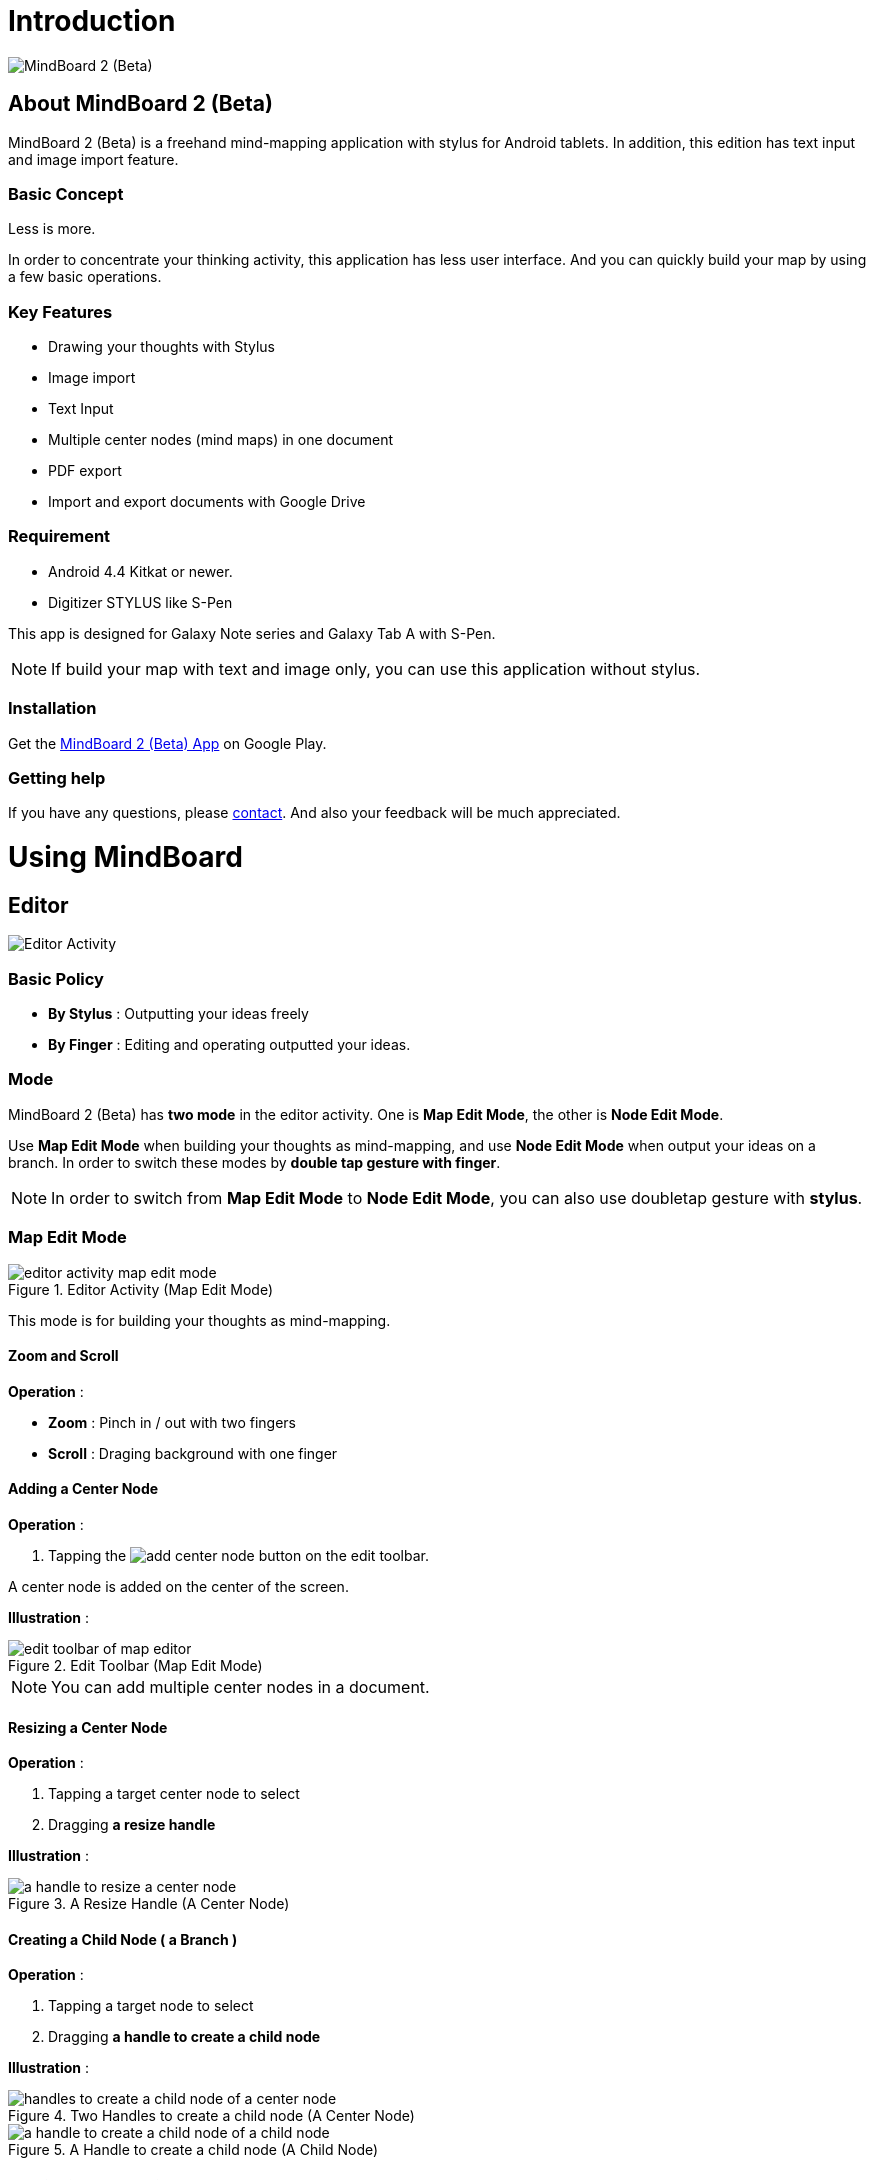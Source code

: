 
= Introduction

image::screenshots/mind-mapping-example.png[MindBoard 2 (Beta)]

== About MindBoard 2 (Beta)

MindBoard 2 (Beta) is a freehand mind-mapping application with stylus for Android tablets.
In addition, this edition has text input and image import feature.


=== Basic Concept

Less is more.

In order to concentrate your thinking activity, this application has less user interface. 
And you can quickly build your map by using a few basic operations.


=== Key Features

* Drawing your thoughts with Stylus
* Image import
* Text Input
* Multiple center nodes (mind maps) in one document 
* PDF export
* Import and export documents with Google Drive


=== Requirement

* Android 4.4 Kitkat or newer.
* Digitizer STYLUS like S-Pen

This app is designed for Galaxy Note series and Galaxy Tab A with S-Pen.

[NOTE]
If build your map with text and image only, you can use this application without stylus.


=== Installation

Get the https://play.google.com/store/apps/details?id=com.mindboardapps.app.mb.sketch.beta[MindBoard 2 (Beta) App] on Google Play.


=== Getting help

If you have any questions, please http://www.mindboardapps.com/contact.html[contact].
And also your feedback will be much appreciated.


= Using MindBoard

== Editor

image::screenshots/editor-activity-map-edit-mode.png[Editor Activity]


=== Basic Policy

* *By Stylus* : Outputting your ideas freely
* *By Finger* : Editing and operating outputted your ideas.


=== Mode

MindBoard 2 (Beta) has *two mode* in the editor activity.
One is *Map Edit Mode*, the other is *Node Edit Mode*.  

Use *Map Edit Mode* when building your thoughts as mind-mapping, and use *Node Edit Mode* when output your ideas on a branch.
In order to switch these modes by *double tap gesture with finger*.

[NOTE]
In order to switch from *Map Edit Mode* to *Node Edit Mode*, you can also use doubletap gesture with *stylus*.


=== Map Edit Mode

image::screenshots/editor-activity-map-edit-mode.png[title="Editor Activity (Map Edit Mode)"]

This mode is for building your thoughts as mind-mapping.


==== Zoom and Scroll

*Operation* :

- *Zoom* : Pinch in / out with two fingers
- *Scroll* : Draging background with one finger


==== Adding a Center Node

*Operation* :

. Tapping the image:icons/add-center-node.png[title="Add Center Node"] button on the edit toolbar.

A center node is added on the center of the screen.

*Illustration* :

image::items/edit-toolbar-of-map-editor.png[title="Edit Toolbar (Map Edit Mode)"]

[NOTE]
You can add multiple center nodes in a document.


==== Resizing a Center Node

*Operation* :

. Tapping a target center node to select
. Dragging *a resize handle*

*Illustration* :

image::items/a-handle-to-resize-a-center-node.png[title="A Resize Handle (A Center Node)"]


==== Creating a Child Node ( a Branch )

*Operation* :

. Tapping a target node to select
. Dragging *a handle to create a child node*

*Illustration* :

image::items/handles-to-create-a-child-node-of-a-center-node.png[title="Two Handles to create a child node (A Center Node)"]

image::items/a-handle-to-create-a-child-node-of-a-child-node.png[title="A Handle to create a child node (A Child Node)"]


==== Entering into Node Edit Mode

Enter into Node Edit Mode to output your ideas on a center node or a branch.

*Operation* : 

. Double tapping a target *node handle*

*Illustration* :

image::items/a-node-handle-of-a-center-node.png[title="A Node Handle (A Center Node)"]

image::items/a-node-handle-of-a-child-node.png[title="A Node Handle (A Child Node)"]


==== Reorganizing Map ( Changing Node Structure )

*Operation* :

. Tapping a target node to select
. Dragging *a branch change handle*
. Dropping another parent node handle

*Illustration* :

image::items/a-branch-change-handle.png[title="A Branch Change Handle"]

[NOTE]
If the distance between node and parent node is too near, it does not appear a branch change handle. 

==== Deleting a Node ( a Branch )

*Operation* :

. Dragging a target node
. Dropping it into the image:icons/mb_trashcan.png[title="Trashcan"] icon

*Illustration* :

image::items/a-trashcan-on-the-editor.png[title="Trashcan"]


==== Undo / Redo

*Operation* :

. Tapping the image:icons/undo.png[title="Undo"] / image:icons/redo.png[title="Redo"] button on the edit toolbar of the Map Edit Mode

*Illustration* :

image::items/edit-toolbar-of-map-editor.png[title="Edit Toolbar (Map Edit Mode)"]


=== Node Edit Mode

image::screenshots/editor-activity-node-edit-mode.png[title="Editor Activity (Node Edit Mode)"]

This mode is for outputing your ideas on a branch.

There are 3 ways to output your ideas.

- Adding or deleting drawings by stylus
- Inputing text by keyboard
- Importing images

You can move ,resize, delete these items.

[NOTE]
Currently PNG image format is supported.


==== Add or delete drawings by stylus 

- Drawing your ideas by stylus under selecting the *pen tool*.
- Deleting drawings by stylus under selecting the *eraser tool*.

*Illustration* :

image::items/pen-and-eraser-tool.png[title="Pen and Eraser"]

[NOTE]
You can move and resize drawings that is enclosed by finger


==== Input text 

*Operation* :

. Tapping the image:icons/add-text.png[title="Add Text"] button on the edit toolbar
. Inputting text on the dialog
. Tapping the close button 

*Illustration* :

image::items/edit-toolbar-of-node-edit.png[title="Edit Toolbar (Node Edit Mode)"]

[NOTE]
You can move and resize added text that is selected by finger.


==== Import Image

*Operation* :

. Tapping the image:icons/add-image.png[title="Import Image"] button on the edit toolbar
. Choosing an image on the file chooser dialog

*Illustration* :

image::items/edit-toolbar-of-node-edit.png[title="Edit Toolbar (Node Edit Mode)"]

[NOTE]
You can move and resize an imported image that is selected by finger.


==== Copy and Paste

*Operation* :

. Tapping a item ( enclosing drawings or text ) to select
. Tapping the *clipboard* button on the edit toolbar

*Illustration* :

image::items/edit-toolbar-of-node-edit.png[title="Edit Toolbar (Node Edit Mode)"]

[WARNING]
Currently image copy and paste feature is not supported.
This issue will be fixed in the future.


==== Undo / Redo

*Operation* :

. Tapping the image:icons/undo.png[title="Undo"] / image:icons/redo.png[title="Redo"] button on the edit toolbar

*Illustration* :

image::items/edit-toolbar-of-node-edit.png[title="Edit Toolbar (Node Edit Mode)"]


==== Back to Map Edit Mode

*Operation* :

. Double tapping on background with finger Or tapping the close button on top-left-corner 

*Illustration* :

image::screenshots/back-to-map-mode.png[title="Close Button"]


=== Menu

image::items/menu-on-actionbar.png[title="Menu (Action Bar)"]


==== New Document

*Operation* :

. Tapping the image:icons/mb_new.png[title="New Document"] button on the action bar.

[NOTE]
By tapping the image:icons/mb_buffers.png[title="Buffers"] button on the action bar, you can open a previous document.


==== Buffers

The document you are creating resides in an object called a buffer.
You can change another buffer using buffers menu.

*Operation* :

. Tapping the image:icons/mb_buffers.png[title="Buffers"] button on the action bar
. Tapping a document to change from buffer popup list menu.

*Illustration* :

image::screenshots/buffer-list.png[title="Buffer List"]

[NOTE]
The active document has check mark like image:icons/active-page.png[title="Active Page Check Mark"].


==== Menu > Save as PDF

The menu item to save an active document as PDF.

*Operation* :

. Tapping the image:icons/mb_menu.png[title="Menu"] button on the action bar
. Tapping the image:icons/mb_export.png[title="Save as PDF"] Save as PDF menu item from the popup menu.

*Illustration* :

image::screenshots/editor-menu.png[title="Menu"]

[NOTE]
For checking the PDF quality, download https://mindboard.github.io/mb-2-beta-docs/images/pdf/my-loghouse-plan.pdf[an example mind map pdf]. 


==== Menu > Buffer Manager

The menu item to enter into Buffer Manager Activity.

*Operation* :

. Tapping the image:icons/mb_menu.png[title="Menu"] button on the action bar
. Tapping the image:icons/mb_buffers.png[title="Buffer Manager"] Buffer Manager menu item from the popup menu.

*Illustration* :

image::screenshots/editor-menu.png[title="Menu"]


==== Menu > Settings

The menu item to change the settings.

*Operation* :

. Tapping the image:icons/mb_menu.png[title="Menu"] button on the action bar
. Tapping the image:icons/mb_settings.png[title="Settings"] Settings menu item from the popup menu.

*Illustration* :

image::screenshots/editor-menu.png[title="Menu"]


== Buffer Manager

image::screenshots/buffer-manager-activity.png[title="Buffer Manager Activity"]

*Features* :

* Move to Trash
* Open Trash
* Export / Import

[NOTE]
Export / Import process needs the internet connectivity and Google Account.
Under losing the internet conectivity, this process does not work.


=== Move to Trash

Move a document to the trash.

*Operation* : 

. Tapping a document from the list to select
. Tapping the image:icons/move-to-trash.png[title="Move to Trash"] button on the action bar


=== Open Trash

Enter into the trash activity.

*Operation* :

. Tapping the image:icons/mb_menu.png[title="Menu"] button on the action bar
. Tapping the image:icons/mb_trashcan.png[title="Trash"] menu item on the popup menu

*Illustration* :

image::screenshots/buffer-manager-menu-open-trash.png[title="Open Trash"]


=== Export

Export a document to Google Drive.

*Operation* :

. Tapping a document from the list to select
. Tapping the image:icons/mb_menu.png[title="Menu"] button on the action bar
. Tapping the image:icons/mb_cloud.png[title="Cloud"] Export menu item from the popup menu.

*Illustration* :

image::screenshots/buffer-manager-menu-export-import.png[title="Export / Import"]

[WARNING]
Do not rotate the device under exporting / importing a document.
If rotate, this application will be crushed.
In this case, you should do again.
This issue will be fixed in the future.


=== Import

Import a document from Google Drive.

*Operation* : 

. Tapping the image:icons/mb_menu.png[title="Menu"] button on the action bar
. Tapping the image:icons/mb_cloud.png[title="Cloud"] Import menu item from the popup menu.

*Illustration* :

image::screenshots/buffer-manager-menu-export-import.png[title="Export / Import"]

[WARNING]
Do not rotate the device under exporting / importing a document.
If rotate, this application will be crushed.
In this case, you should do again.
This issue will be fixed in the future.


== Trash

image::screenshots/trash-activity.png[title="Trash Activity"]

You can manage trashed documents in this activity.

*Features* :

- Put Back
- Empty Trash


=== Put Back

*Operation* :

. Tapping a document from the list to select
. Tapping the image:icons/put-back.png[title="Put Back"] button on the action bar


=== Empty Trash

*Operation* :

. Tapping the image:icons/empty-trash.png[title="Empty Trash"] button on the action bar
. Tapping Yes button on the confirm dialog

*Illustration* :

image::screenshots/dialog-empty-trash.png[title="Confirm Empty Trash"]

[WARNING]
This action cause deleteing all documents in the trash forever.


== Settings

image::screenshots/settings-main.png[title="Settings"]

*Features* :

* Pen
** Calibration
* Misc. 
** Graph Line Opacity  
** Back Key
** Status Bar


=== Calibration Settings

image::screenshots/settings-calibration.png[title="Calibration Settings"]

It is possible to keep 3 calibration presets of stylus.
